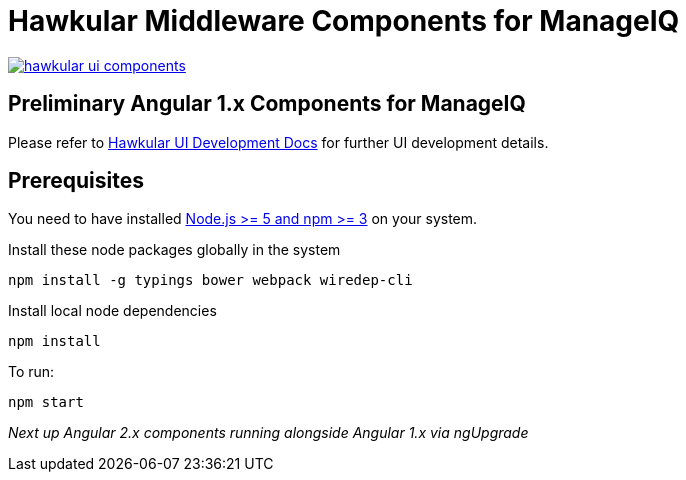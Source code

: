 = Hawkular Middleware Components for ManageIQ

image:https://badges.gitter.im/hawkular/hawkular-ui-components.svg[link="https://gitter.im/hawkular/hawkular-ui-components?utm_source=badge&utm_medium=badge&utm_campaign=pr-badge&utm_content=badge"]

ifdef::env-github[]
[link=https://travis-ci.org/hawkular/hawkular-ui-components]
image:https://travis-ci.org/hawkular/hawkular-ui-components.svg["Build Status",
link="https://travis-ci.org/hawkular/hawkular-ui-components"]
endif::[]

== Preliminary Angular 1.x Components for ManageIQ

Please refer to http://www.hawkular.org/docs/dev/ui-dev.html[Hawkular UI Development Docs] for further UI development details.

== Prerequisites

You need to have installed https://docs.npmjs.com/getting-started/installing-node[Node.js >= 5 and npm >= 3] on
your system.

Install these node packages globally in the system
[source]
npm install -g typings bower webpack wiredep-cli

Install local node dependencies
[source]
npm install

To run:
[source]
npm start

_Next up Angular 2.x components running alongside Angular 1.x via ngUpgrade_
